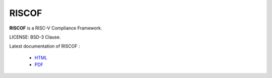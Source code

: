RISCOF
===========
**RISCOF** is a RISC-V Compliance Framework.

LICENSE: BSD-3 Clause.

Latest documentation of RISCOF :

  * `HTML <https://riscof.readthedocs.io/>`_
  * `PDF  <https://gitlab.com/incoresemi/riscof/-/jobs/artifacts/master/raw/RISCVComplianceFramework.pdf?job=doc>`_
